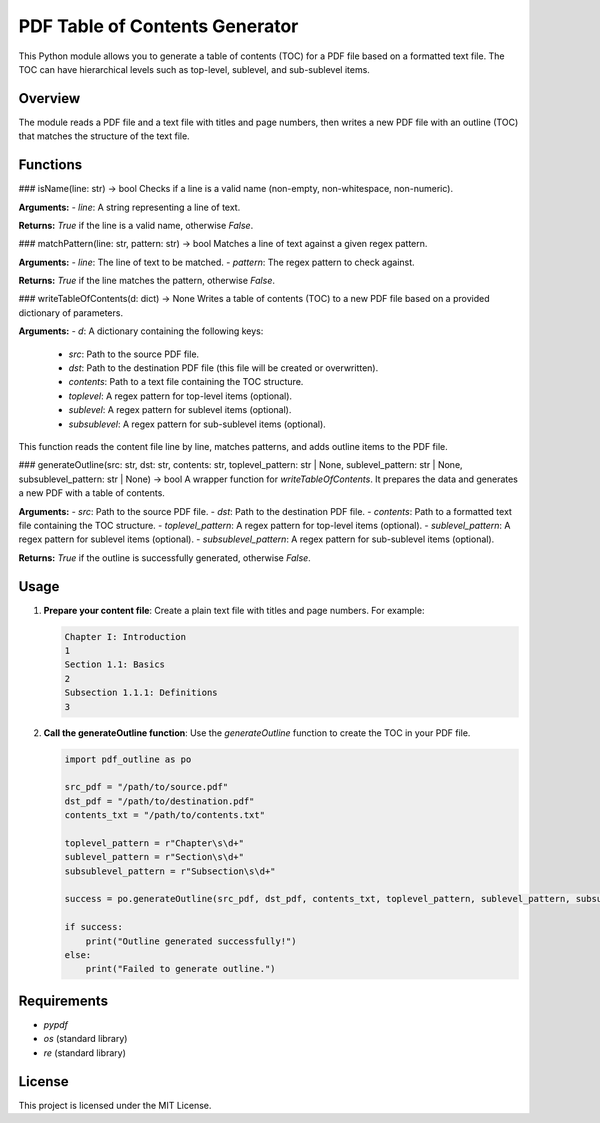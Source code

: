 
PDF Table of Contents Generator
===============================

This Python module allows you to generate a table of contents (TOC) for a PDF file based on a formatted text file. The TOC can have hierarchical levels such as top-level, sublevel, and sub-sublevel items.

Overview
--------

The module reads a PDF file and a text file with titles and page numbers, then writes a new PDF file with an outline (TOC) that matches the structure of the text file.

Functions
---------

### isName(line: str) -> bool
Checks if a line is a valid name (non-empty, non-whitespace, non-numeric).

**Arguments:**
- `line`: A string representing a line of text.

**Returns:** `True` if the line is a valid name, otherwise `False`.

### matchPattern(line: str, pattern: str) -> bool
Matches a line of text against a given regex pattern.

**Arguments:**
- `line`: The line of text to be matched.
- `pattern`: The regex pattern to check against.

**Returns:** `True` if the line matches the pattern, otherwise `False`.

### writeTableOfContents(d: dict) -> None
Writes a table of contents (TOC) to a new PDF file based on a provided dictionary of parameters.

**Arguments:**
- `d`: A dictionary containing the following keys:
  - `src`: Path to the source PDF file.
  - `dst`: Path to the destination PDF file (this file will be created or overwritten).
  - `contents`: Path to a text file containing the TOC structure.
  - `toplevel`: A regex pattern for top-level items (optional).
  - `sublevel`: A regex pattern for sublevel items (optional).
  - `subsublevel`: A regex pattern for sub-sublevel items (optional).

This function reads the content file line by line, matches patterns, and adds outline items to the PDF file.

### generateOutline(src: str, dst: str, contents: str, toplevel_pattern: str | None, sublevel_pattern: str | None, subsublevel_pattern: str | None) -> bool
A wrapper function for `writeTableOfContents`. It prepares the data and generates a new PDF with a table of contents.

**Arguments:**
- `src`: Path to the source PDF file.
- `dst`: Path to the destination PDF file.
- `contents`: Path to a formatted text file containing the TOC structure.
- `toplevel_pattern`: A regex pattern for top-level items (optional).
- `sublevel_pattern`: A regex pattern for sublevel items (optional).
- `subsublevel_pattern`: A regex pattern for sub-sublevel items (optional).

**Returns:** `True` if the outline is successfully generated, otherwise `False`.

Usage
-----

1. **Prepare your content file**: 
   Create a plain text file with titles and page numbers. For example:

   .. code-block::

      Chapter I: Introduction
      1
      Section 1.1: Basics
      2
      Subsection 1.1.1: Definitions
      3

2. **Call the generateOutline function**: 
   Use the `generateOutline` function to create the TOC in your PDF file.

   .. code-block:: python

      import pdf_outline as po

      src_pdf = "/path/to/source.pdf"
      dst_pdf = "/path/to/destination.pdf"
      contents_txt = "/path/to/contents.txt"

      toplevel_pattern = r"Chapter\s\d+"
      sublevel_pattern = r"Section\s\d+"
      subsublevel_pattern = r"Subsection\s\d+"

      success = po.generateOutline(src_pdf, dst_pdf, contents_txt, toplevel_pattern, sublevel_pattern, subsublevel_pattern)

      if success:
          print("Outline generated successfully!")
      else:
          print("Failed to generate outline.")

Requirements
------------

- `pypdf`
- `os` (standard library)
- `re` (standard library)

License
-------

This project is licensed under the MIT License.
